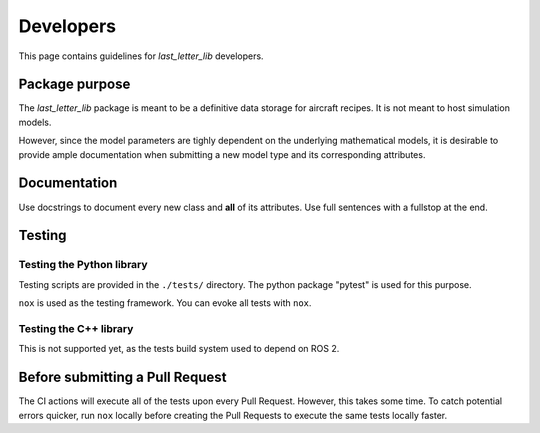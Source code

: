 ===============================================================================
Developers
===============================================================================

This page contains guidelines for *last_letter_lib* developers.


Package purpose
===============================================================================

The *last_letter_lib* package is meant to be a definitive data storage for aircraft recipes.
It is not meant to host simulation models.

However, since the model parameters are tighly dependent on the underlying mathematical
models, it is desirable to provide ample documentation when submitting a new model
type and its corresponding attributes.


Documentation
===============================================================================

Use docstrings to document every new class and **all** of its attributes. Use
full sentences with a fullstop at the end.

Testing
===============================================================================

Testing the Python library
--------------------------

Testing scripts are provided in the ``./tests/`` directory.
The python package "pytest" is used for this purpose.

``nox`` is used as the testing framework. You can evoke all tests with ``nox``.

Testing the C++ library
-----------------------

This is not supported yet, as the tests build system used to depend on ROS 2.


Before submitting a Pull Request
===============================================================================

The CI actions will execute all of the tests upon every Pull Request. However,
this takes some time. To catch potential errors quicker, run ``nox`` locally
before creating the Pull Requests to execute the same tests locally faster.

